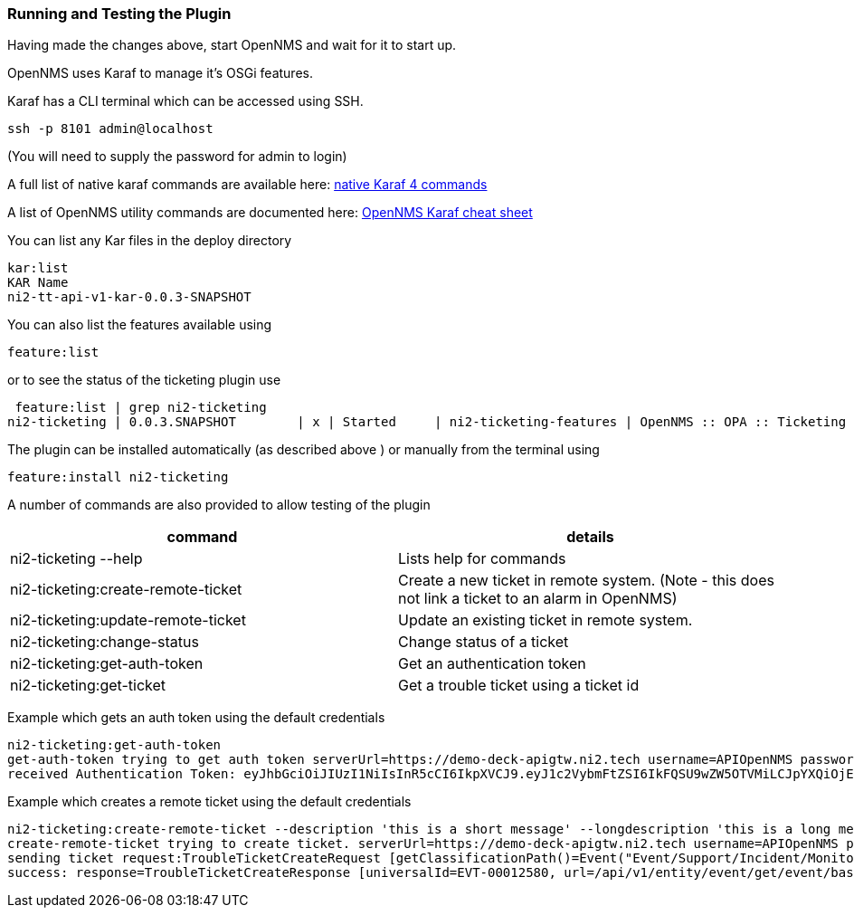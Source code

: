 
// Allow GitHub image rendering
:imagesdir: ../../../images

=== Running and Testing the Plugin

Having made the changes above, start OpenNMS and wait for it to start up.

OpenNMS uses Karaf to manage it's OSGi features.

Karaf has a CLI terminal which can be accessed using SSH.

```
ssh -p 8101 admin@localhost
```
(You will need to supply the password for admin to login)

A full list of native karaf commands are available here: https://karaf.apache.org/manual/latest/#_commands[native Karaf 4 commands]

A list of OpenNMS utility commands are documented here: https://opennms.discourse.group/t/karaf-cli-cheat-sheet/149[OpenNMS Karaf cheat sheet]

You can list any Kar files in the deploy directory

```
kar:list
KAR Name
ni2-tt-api-v1-kar-0.0.3-SNAPSHOT

```

You can also list the features available using
```
feature:list
```
or to see the status of the ticketing plugin use

```
 feature:list | grep ni2-ticketing
ni2-ticketing | 0.0.3.SNAPSHOT        | x | Started     | ni2-ticketing-features | OpenNMS :: OPA :: Ticketing :: Ni2
```

The plugin can be installed automatically (as described above ) or manually from the terminal using

```
feature:install ni2-ticketing
```

A number of commands are also provided to allow testing of the plugin

[cols="1,1"]
|===
| command | details 

| ni2-ticketing --help 
|Lists help for commands 

| ni2-ticketing:create-remote-ticket 
| Create a new ticket in remote system. (Note - this does not link a ticket to an alarm in OpenNMS)

| ni2-ticketing:update-remote-ticket 
| Update an existing ticket in remote system.

| ni2-ticketing:change-status 
| Change status of a ticket 

| ni2-ticketing:get-auth-token 
| Get an authentication token

| ni2-ticketing:get-ticket
| Get a trouble ticket using a ticket id
|===

Example which gets an auth token using the default credentials
```
ni2-ticketing:get-auth-token
get-auth-token trying to get auth token serverUrl=https://demo-deck-apigtw.ni2.tech username=APIOpenNMS password not shown trustAllCertificates=true
received Authentication Token: eyJhbGciOiJIUzI1NiIsInR5cCI6IkpXVCJ9.eyJ1c2VybmFtZSI6IkFQSU9wZW5OTVMiLCJpYXQiOjE3MjEyMzA5MTR9.9t0SYbC3WQSUYN3cHii-nTV_9d2iEFKHGCy7I6FD3kg

```

Example which creates a remote ticket using the default credentials

```
ni2-ticketing:create-remote-ticket --description 'this is a short message' --longdescription 'this is a long message'
create-remote-ticket trying to create ticket. serverUrl=https://demo-deck-apigtw.ni2.tech username=APIOpenNMS password not shown trustAllCertificates=true
sending ticket request:TroubleTicketCreateRequest [getClassificationPath()=Event("Event/Support/Incident/Monitoring Incident"), getDescription()=this is a short message, getLongDescription()=this is a long message, getResourceIds()=[monaco_01], getCategory()=Network, getAlarmSource()=OpenNMS1, getAlarmId()=48278, getAlarmSeverity()=Minor, getAlarmStatus()=Unacknowledged]
success: response=TroubleTicketCreateResponse [universalId=EVT-00012580, url=/api/v1/entity/event/get/event/base/EVT-00012580]
```


